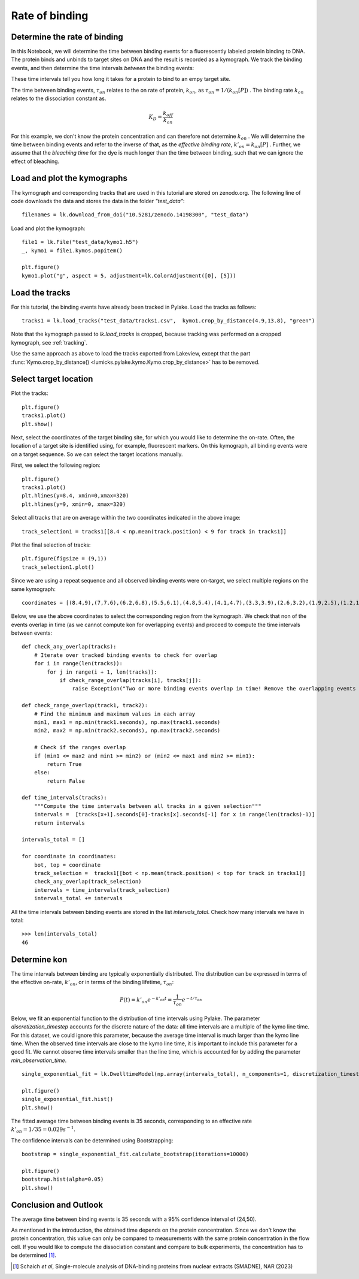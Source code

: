 
Rate of binding
===============

.. only:: html

    :nbexport:`Download this page as a Jupyter notebook <self>`

.. _kon:

Determine the rate of binding
-----------------------------

In this Notebook, we will determine the time between binding events for a fluorescently labeled protein binding to DNA.
The protein binds and unbinds to target sites on DNA and the result is recorded as a kymograph.
We track the binding events, and then determine the time intervals *between* the binding events:

.. image:: kon.png

These time intervals tell you how long it takes for a protein to bind to an empy target site.

The time between binding events, :math:`\tau_{on}` relates to the on rate of protein, :math:`k_{on}`, as :math:`\tau_{on}=1/ (k_{on}[P])` .
The binding rate :math:`k_{on}` relates to the dissociation constant as.

.. math::

    K_{D} = \frac{k_{off}}{k_{on}}

For this example, we don't know the protein concentration and can therefore not determine :math:`k_{on}` .
We will determine the time between binding events and refer to the inverse of that, as the *effective binding rate*, :math:`k'_{on} = k_{on}[P]` .
Further, we assume that the *bleaching time* for the dye is much longer than the time between binding, such that we can ignore the effect of bleaching.

Load and plot the kymographs
----------------------------

The kymograph and corresponding tracks that are used in this tutorial are stored on zenodo.org.
The following line of code downloads the data and stores the data in the folder `"test_data"`::

    filenames = lk.download_from_doi("10.5281/zenodo.14198300", "test_data")

Load and plot the kymograph::

    file1 = lk.File("test_data/kymo1.h5")
    _, kymo1 = file1.kymos.popitem()

    plt.figure()
    kymo1.plot("g", aspect = 5, adjustment=lk.ColorAdjustment([0], [5]))

.. image:: kymo1.png

Load the tracks
---------------

For this tutorial, the binding events have already been tracked in Pylake.
Load the tracks as follows::

    tracks1 = lk.load_tracks("test_data/tracks1.csv",  kymo1.crop_by_distance(4.9,13.8), "green")

Note that the kymograph passed to `lk.load_tracks` is cropped, because tracking was performed on a cropped kymograph, see :ref:`tracking`.

Use the same approach as above to load the tracks exported from Lakeview, except that the part :func:`Kymo.crop_by_distance() <lumicks.pylake.kymo.Kymo.crop_by_distance>` has to be removed.

Select target location
----------------------

Plot the tracks::

    plt.figure()
    tracks1.plot()
    plt.show()

.. image:: tracks1.png

Next, select the coordinates of the target binding site, for which you would like to determine the on-rate.
Often, the location of a target site is identified using, for example, fluorescent markers.
On this kymograph, all binding events were on a target sequence. So we can select the target locations manually.

First, we select the following region::

    plt.figure()
    tracks1.plot()
    plt.hlines(y=8.4, xmin=0,xmax=320)
    plt.hlines(y=9, xmin=0, xmax=320)

.. image:: track_selection1.png

Select all tracks that are on average within the two coordinates indicated in the above image::

    track_selection1 = tracks1[[8.4 < np.mean(track.position) < 9 for track in tracks1]]

Plot the final selection of tracks::

    plt.figure(figsize = (9,1))
    track_selection1.plot()

.. image:: track_selection1_plot.png

Since we are using a repeat sequence and all observed binding events were on-target, we select multiple regions on the same kymograph::

    coordinates = [(8.4,9),(7,7.6),(6.2,6.8),(5.5,6.1),(4.8,5.4),(4.1,4.7),(3.3,3.9),(2.6,3.2),(1.9,2.5),(1.2,1.8),(0.5,1.1)]

Below, we use the above coordinates to select the corresponding region from the kymograph.
We check that non of the events overlap in time (as we cannot compute kon for overlapping events) and proceed to compute the time intervals between events::

    def check_any_overlap(tracks):
        # Iterate over tracked binding events to check for overlap
        for i in range(len(tracks)):
            for j in range(i + 1, len(tracks)):
                if check_range_overlap(tracks[i], tracks[j]):
                    raise Exception("Two or more binding events overlap in time! Remove the overlapping events before continuing the analysis.")

    def check_range_overlap(track1, track2):
        # Find the minimum and maximum values in each array
        min1, max1 = np.min(track1.seconds), np.max(track1.seconds)
        min2, max2 = np.min(track2.seconds), np.max(track2.seconds)

        # Check if the ranges overlap
        if (min1 <= max2 and min1 >= min2) or (min2 <= max1 and min2 >= min1):
            return True
        else:
            return False

    def time_intervals(tracks):
        """Compute the time intervals between all tracks in a given selection"""
        intervals =  [tracks[x+1].seconds[0]-tracks[x].seconds[-1] for x in range(len(tracks)-1)]
        return intervals

    intervals_total = []

    for coordinate in coordinates:
        bot, top = coordinate
        track_selection =  tracks1[[bot < np.mean(track.position) < top for track in tracks1]]
        check_any_overlap(track_selection)
        intervals = time_intervals(track_selection)
        intervals_total += intervals

All the time intervals between binding events are stored in the list `intervals_total`. Check how many intervals we have in total::

    >>> len(intervals_total)
    46

Determine kon
-------------

The time intervals between binding are typically exponentially distributed. The distribution can be expressed in terms of the effective on-rate, :math:`k'_{on}`, or in terms of the binding lifetime, :math:`\tau_{on}`:

.. math::

    P(t) = k'_{on}e^{-k'_{on}t} = \frac{1}{\tau_{on}} e^{-t/\tau_{on}}

Below, we fit an exponential function to the distribution of time intervals using Pylake. The parameter `discretization_timestep` accounts for the discrete nature of the data: all time intervals are a multiple of the kymo line time.
For this dataset, we could ignore this parameter, because the average time interval is much larger than the kymo line time. When the observed time intervals are close to the kymo line time, it is important to include this parameter for a good fit.
We cannot observe time intervals smaller than the line time, which is accounted for by adding the parameter `min_observation_time`. ::

    single_exponential_fit = lk.DwelltimeModel(np.array(intervals_total), n_components=1, discretization_timestep=kymo1.line_time_seconds, min_observation_time=kymo1.line_time_seconds)

    plt.figure()
    single_exponential_fit.hist()
    plt.show()

.. image:: hist_fit.png

The fitted average time between binding events is 35 seconds, corresponding to an effective rate :math:`k'_{on} = 1/35 = 0.029 s^{-1}`.

The confidence intervals can be determined using Bootstrapping::

    bootstrap = single_exponential_fit.calculate_bootstrap(iterations=10000)

    plt.figure()
    bootstrap.hist(alpha=0.05)
    plt.show()

.. image:: bootstrap.png

Conclusion and Outlook
----------------------

The average time between binding events is 35 seconds with a 95% confidence interval of (24,50).

As mentioned in the introduction, the obtained time depends on the protein concentration.
Since we don't know the protein concentration, this value can only be compared to measurements with the same protein concentration in the flow cell.
If you would like to compute the dissociation constant and compare to bulk experiments, the concentration has to be determined [1]_.

.. [1] Schaich *et al*, Single-molecule analysis of DNA-binding proteins from nuclear extracts (SMADNE), NAR (2023)
